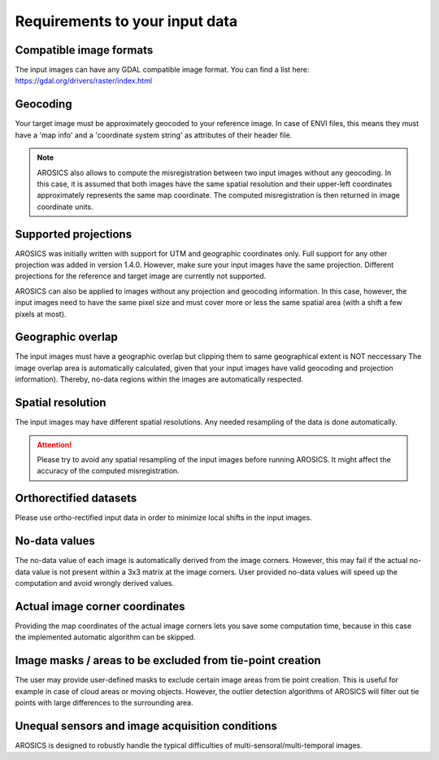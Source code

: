 Requirements to your input data
*******************************

Compatible image formats
~~~~~~~~~~~~~~~~~~~~~~~~

The input images can have any GDAL compatible image format. You can find a list here:
https://gdal.org/drivers/raster/index.html


Geocoding
~~~~~~~~~

Your target image must be approximately geocoded to your reference image.
In case of ENVI files, this means they must have a 'map info' and a 'coordinate system string' as attributes of their
header file.

.. note::

    AROSICS also allows to compute the misregistration between two input images without any geocoding. In this case,
    it is assumed that both images have the same spatial resolution and their upper-left coordinates approximately
    represents the same map coordinate. The computed misregistration is then returned in image coordinate units.


Supported projections
~~~~~~~~~~~~~~~~~~~~~

AROSICS was initially written with support for UTM and geographic coordinates only. Full support for any other
projection was added in version 1.4.0. However, make sure your input images have the same projection. Different
projections for the reference and target image are currently not supported.

AROSICS can also be applied to images without any projection and geocoding information. In this case, however,
the input images need to have the same pixel size and must cover more or less the same spatial area
(with a shift a few pixels at most).


Geographic overlap
~~~~~~~~~~~~~~~~~~

The input images must have a geographic overlap but clipping them to same geographical extent is NOT neccessary
The image overlap area is automatically calculated, given that your input images have valid geocoding and projection
information). Thereby, no-data regions within the images are automatically respected.


Spatial resolution
~~~~~~~~~~~~~~~~~~

The input images may have different spatial resolutions. Any needed resampling of the data is done automatically.

.. attention::

    Please try to avoid any spatial resampling of the input images before running AROSICS. It might affect
    the accuracy of the computed misregistration.


Orthorectified datasets
~~~~~~~~~~~~~~~~~~~~~~~

Please use ortho-rectified input data in order to minimize local shifts in the input images.


No-data values
~~~~~~~~~~~~~~

The no-data value of each image is automatically derived from the image corners. However, this may fail if the actual
no-data value is not present within a 3x3 matrix at the image corners. User provided no-data values will speed up the
computation and avoid wrongly derived values.


Actual image corner coordinates
~~~~~~~~~~~~~~~~~~~~~~~~~~~~~~~

Providing the map coordinates of the actual image corners lets you save some computation time,
because in this case the implemented automatic algorithm can be skipped.


Image masks / areas to be excluded from tie-point creation
~~~~~~~~~~~~~~~~~~~~~~~~~~~~~~~~~~~~~~~~~~~~~~~~~~~~~~~~~~

The user may provide user-defined masks to exclude certain image areas from tie point creation. This is useful for
example in case of cloud areas or moving objects. However, the outlier detection algorithms of AROSICS will filter out
tie points with large differences to the surrounding area.


Unequal sensors and image acquisition conditions
~~~~~~~~~~~~~~~~~~~~~~~~~~~~~~~~~~~~~~~~~~~~~~~~

AROSICS is designed to robustly handle the typical difficulties of multi-sensoral/multi-temporal images.
